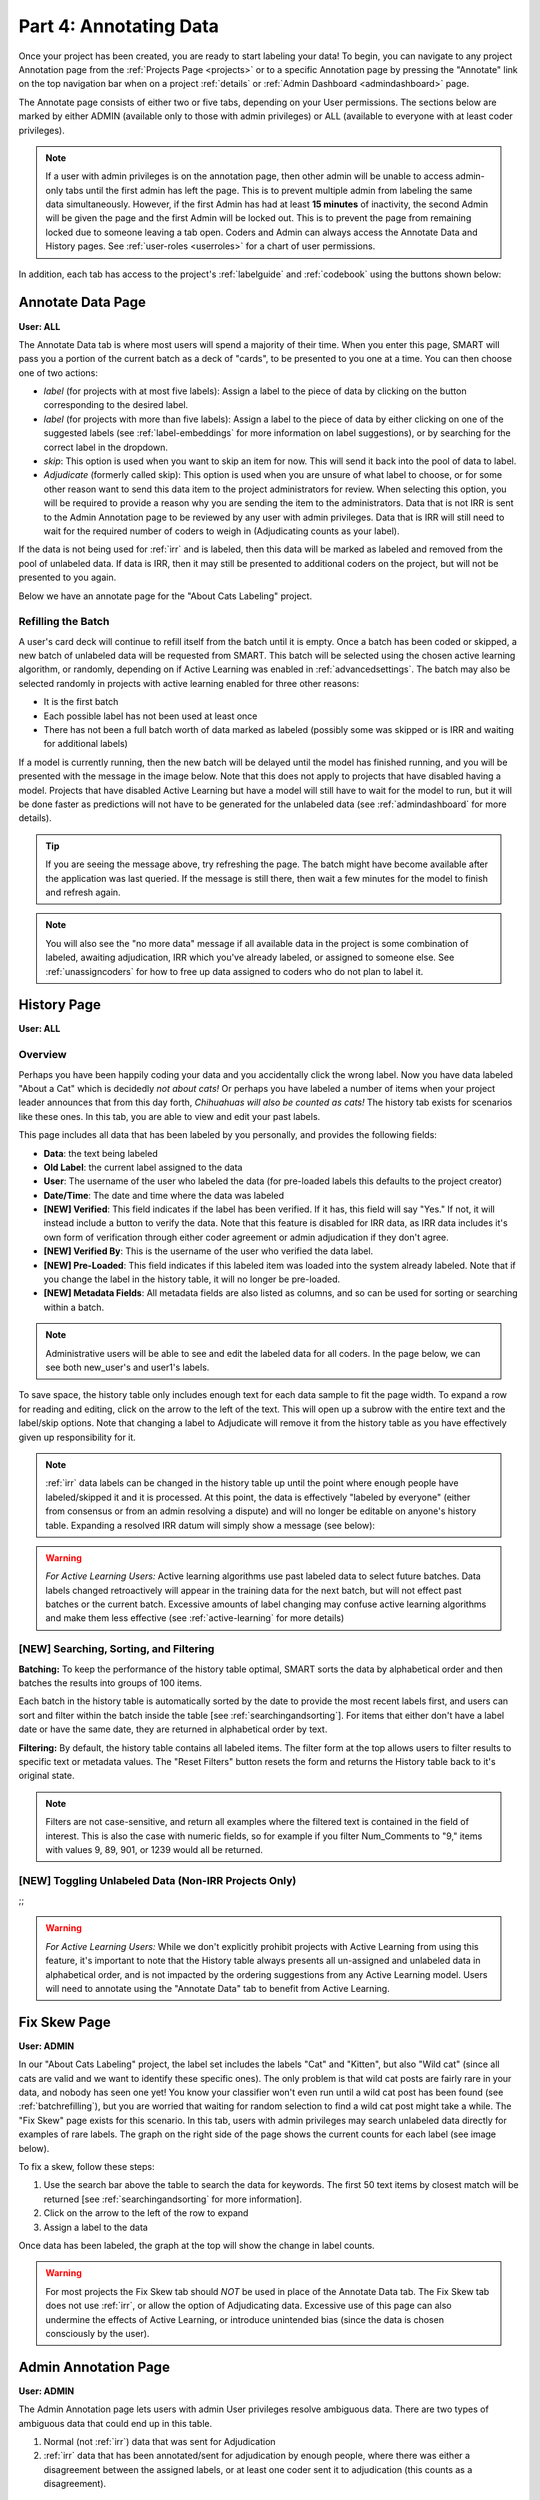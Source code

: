 Part 4: Annotating Data
=======================

Once your project has been created, you are ready to start labeling your data! To begin, you can navigate to any project Annotation page from the :ref:`Projects Page <projects>` or to a specific Annotation page by pressing the "Annotate" link on the top navigation bar when on a project :ref:`details` or :ref:`Admin Dashboard <admindashboard>` page.

The Annotate page consists of either two or five tabs, depending on your User permissions. The sections below are marked by either ADMIN (available only to those with admin privileges) or ALL (available to everyone with at least coder privileges).

.. note::

	If a user with admin privileges is on the annotation page, then other admin will be unable to access admin-only tabs until the first admin has left the page. 
	This is to prevent multiple admin from labeling the same data simultaneously. 
	However, if the first Admin has had at least **15 minutes** of inactivity, the second Admin will be given the page and the first Admin will be locked out. 
	This is to prevent the page from remaining locked due to someone leaving a tab open. Coders and Admin can always access the Annotate Data and History pages. See :ref:`user-roles <userroles>` for a chart of user permissions.

In addition, each tab has access to the project's :ref:`labelguide` and :ref:`codebook` using the buttons shown below:

|annotate-labelguidebuttons|

.. _annotationpage:

Annotate Data Page
------------------

**User: ALL**

The Annotate Data tab is where most users will spend a majority of their time. When you enter this page, SMART will pass you a portion of the current batch as a deck of "cards", to be presented to you one at a time. You can then choose one of two actions:

* *label* (for projects with at most five labels): Assign a label to the piece of data by clicking on the button corresponding to the desired label. 
* *label* (for projects with more than five labels): Assign a label to the piece of data by either clicking on one of the suggested labels (see :ref:`label-embeddings` for more information on label suggestions), or by searching for the correct label in the dropdown.
* *skip*: This option is used when you want to skip an item for now. This will send it back into the pool of data to label.
* *Adjudicate* (formerly called skip): This option is used when you are unsure of what label to choose, or for some other reason want to send this data item to the project administrators for review. When selecting this option, you will be required to provide a reason why you are sending the item to the administrators. Data that is not IRR is sent to the Admin Annotation page to be reviewed by any user with admin privileges. Data that is IRR will still need to wait for the required number of coders to weigh in (Adjudicating counts as your label).

If the data is not being used for :ref:`irr` and is labeled, then this data will be marked as labeled and removed from the pool of unlabeled data. If data is IRR, then it may still be presented to additional coders on the project, but will not be presented to you again.

Below we have an annotate page for the "About Cats Labeling" project.

|annotate-cards|

.. _batchrefilling:

Refilling the Batch
~~~~~~~~~~~~~~~~~~~

A user's card deck will continue to refill itself from the batch until it is empty. Once a batch has been coded or skipped, a new batch of unlabeled data will be requested from SMART. This batch will be selected using the chosen active learning algorithm, or randomly, depending on if Active Learning was enabled in :ref:`advancedsettings`. The batch may also be selected randomly in projects with active learning enabled for three other reasons:

* It is the first batch
* Each possible label has not been used at least once
* There has not been a full batch worth of data marked as labeled (possibly some was skipped or is IRR and waiting for additional labels)

If a model is currently running, then the new batch will be delayed until the model has finished running, and you will be presented with the message in the image below. Note that this does not apply to projects that have disabled having a model. Projects that have disabled Active Learning but have a model will still have to wait for the model to run, but it will be done faster as predictions will not have to be generated for the unlabeled data (see :ref:`admindashboard` for more details). 
|annotate-nocards|

.. Tip::

   If you are seeing the message above, try refreshing the page. The batch might have become available after the application was last queried. If the message is still there, then wait a few minutes for the model to finish and refresh again.

.. Note::
	You will also see the "no more data" message if all available data in the project is some combination of labeled, awaiting adjudication, IRR which you've already labeled, or assigned to someone else. See :ref:`unassigncoders` for how to free up data assigned to coders who do not plan to label it.


.. _history:

History Page
------------

**User: ALL**

Overview
~~~~~~~~

Perhaps you have been happily coding your data and you accidentally click the wrong label. Now you have data labeled "About a Cat" which is decidedly *not about cats!* Or perhaps you have labeled a number of items when your project leader announces that from this day forth, *Chihuahuas will also be counted as cats!* The history tab exists for scenarios like these ones. In this tab, you are able to view and edit your past labels.

This page includes all data that has been labeled by you personally, and provides the following fields:

* **Data**: the text being labeled
* **Old Label**: the current label assigned to the data
* **User**: The username of the user who labeled the data (for pre-loaded labels this defaults to the project creator)
* **Date/Time**: The date and time where the data was labeled
* **[NEW] Verified**: This field indicates if the label has been verified. If it has, this field will say "Yes." If not, it will instead include a button to verify the data. Note that this feature is disabled for IRR data, as IRR data includes it's own form of verification through either coder agreement or admin adjudication if they don't agree.
* **[NEW] Verified By**: This is the username of the user who verified the data label.
* **[NEW] Pre-Loaded**: This field indicates if this labeled item was loaded into the system already labeled. Note that if you change the label in the history table, it will no longer be pre-loaded.
* **[NEW] Metadata Fields**: All metadata fields are also listed as columns, and so can be used for sorting or searching within a batch.

.. Note::
	Administrative users will be able to see and edit the labeled data for all coders. In the page below, we can see both new_user's and user1's labels.

|annotate-history-page|


To save space, the history table only includes enough text for each data sample to fit the page width. To expand a row for reading and editing, click on the arrow to the left of the text. This will open up a subrow with the entire text and the label/skip options. Note that changing a label to Adjudicate will remove it from the history table as you have effectively given up responsibility for it.

|annotate-history-expanded|


.. Note::

	:ref:`irr` data labels can be changed in the history table up until the point where enough people have labeled/skipped it and it is processed. At this point, the data is effectively "labeled by everyone" (either from consensus or from an admin resolving a dispute) and will no longer be editable on anyone's history table. Expanding a resolved IRR datum will simply show a message (see below):

|annotate-history-irrmessage|

.. Warning::

  *For Active Learning Users:* Active learning algorithms use past labeled data to select future batches. Data labels changed retroactively will appear in the training data for the next batch, but will not effect past batches or the current batch. Excessive amounts of label changing may confuse active learning algorithms and make them less effective (see :ref:`active-learning` for more details)



[NEW] Searching, Sorting, and Filtering
~~~~~~~~~~~~~~~~~~~~~~~~~~~~~~~~~~~~~~~


**Batching:** To keep the performance of the history table optimal, SMART sorts the data by alphabetical order and then batches the results into groups of 100 items.

|annotate-history-batches|

Each batch in the history table is automatically sorted by the date to provide the most recent labels first, and users can sort and filter within the batch inside the table [see :ref:`searchingandsorting`].
For items that either don't have a label date or have the same date, they are returned in alphabetical order by text.


**Filtering:** By default, the history table contains all labeled items. The filter form at the top allows users to filter results to specific text or metadata values. The "Reset Filters" button resets the form and returns the History table back to it's original state.

|annotate-history-filtering|

.. Note::
	Filters are not case-sensitive, and return all examples where the filtered text is contained in the field of interest. This is also the case with numeric fields, so for example if you filter Num_Comments to "9," items with values 9, 89, 901, or 1239 would all be returned.


[NEW] Toggling Unlabeled Data (Non-IRR Projects Only)
~~~~~~~~~~~~~~~~~~~~~~~~~~~~~~~~~~~~~~~~~~~~~~~~~~~~~

;;

.. Warning::

  *For Active Learning Users:* While we don't explicitly prohibit projects with Active Learning from using this feature, it's important to note that the History table always presents all un-assigned and unlabeled data in alphabetical order, and is not impacted by the ordering suggestions from any Active Learning model. Users will need to annotate using the "Annotate Data" tab to benefit from Active Learning.

.. _fixskew:

Fix Skew Page
-------------

**User: ADMIN**

In our "About Cats Labeling" project, the label set includes the labels "Cat" and "Kitten", but also "Wild cat" (since all cats are valid and we want to identify these specific ones). The only problem is that wild cat posts are fairly rare in your data, and nobody has seen one yet! You know your classifier won't even run until a wild cat post has been found (see :ref:`batchrefilling`), but you are worried that waiting for random selection to find a wild cat post might take a while. 
The "Fix Skew" page exists for this scenario. In this tab, users with admin privileges may search unlabeled data directly for examples of rare labels. The graph on the right side of the page shows the current counts for each label (see image below).

|annotate-fixskew-page|

To fix a skew, follow these steps:

1. Use the search bar above the table to search the data for keywords. The first 50 text items by closest match will be returned [see :ref:`searchingandsorting` for more information].
2. Click on the arrow to the left of the row to expand
3. Assign a label to the data

|annotate-fixskew-fixhamburger|

Once data has been labeled, the graph at the top will show the change in label counts.


.. Warning::

	 For most projects the Fix Skew tab should *NOT* be used in place of the Annotate Data tab. The Fix Skew tab does not use :ref:`irr`, or allow the option of Adjudicating data. Excessive use of this page can also undermine the effects of Active Learning, or introduce unintended bias (since the data is chosen consciously by the user).

.. _adminannotate:

Admin Annotation Page
---------------------

**User: ADMIN**

The Admin Annotation page lets users with admin User privileges resolve ambiguous data. There are two types of ambiguous data that could end up in this table.

1. Normal (not :ref:`irr`) data that was sent for Adjudication
2. :ref:`irr` data that has been annotated/sent for adjudication by enough people, where there was either a disagreement between the assigned labels, or at least one coder sent it to adjudication (this counts as a disagreement).

.. Tip::

   Coders are not given any indication of which data is being used for IRR. If you are using IRR in your project, and cannot find a specific datum you sent for Adjudication in the admin table, it may be IRR data that has not been seen by enough people yet.

The Admin Annotation tab is marked with badges showing the total number of unaddressed items. For a project that uses IRR, it will look like the tab in the image below with two sections:

|annotate-adminannotation-irrbadge|

Projects that do not utilize IRR will only show the Requires Adjudication count:

|annotate-adminannotation-noirrbadge|

The Admin Annotation page consists of a table with two columns. The first shows the reason data ended up in the table (IRR or Sent for Adjudication). The second gives the text for the data, the reason the Coder gave for sending the data to Adjudication (if not IRR), and provides options for how the data should be processed. The admin has two options for any data in this table:

* *label*: By clicking on one of the label buttons, suggestions, or dropdowns, the data is assigned the selected label and becomes part of the training set. If this data was sent for adjudication, then it will also become available in the admin's :ref:`history` if they want to change it later. If the data is IRR, it will also appear in their history table, but will **NOT** be editable by any user.
* *discard*: This option exists for data that is simply un-codable and should not be included in the project. Clicking this option will remove the data from any IRR records, the :ref:`fixskew`, and any consideration for future batches. (Note that the data can be restored on the :ref:`recyclebin`).

|annotate-adminannotation|

.. _recyclebin:

Recycle Bin Page
----------------

**User: ADMIN**

The Recycle Bin page acts much like a recycle bin or trash folder for most computers. Any data that was discarded in the :ref:`adminannotate` will appear on this page:

.. tip::

		You can search the Recycle Bin table for specific data [see :ref:`searchingandsorting`]

|annotate-recyclebin-page|

Data in the table will only be shown up to the width of the page to maximize the number of rows shown on the screen. To expand data, click the arrow on the left of the row. This will open a subrow with the entire text and a "Restore" button. Clicking on this button will remove the data from the Recycle Bin and place it back in the pool of unlabeled data for consideration.

|annotate-recyclebin-restore|

.. note::

   Restoring data will *not* restore any past records for this data. If data was marked for :ref:`irr`, was discarded from the admin table, and then restored, any past labels or skips will not be restored with it and the data will not be marked for IRR unless it is chosen again later.

.. _labelguide:

Label Guide (feature)
---------------------

**User: ALL**

The label guide contains the list of possible labels and their descriptions as set by the project creator or updater. This guide is placed on every tab of the :ref:`annotationpage` page for the user's convenience. To open the tab, click on the green ``+ Label Guide`` button (see :ref:`annotationpage`). The button will turn red with a minus sign as long as the guide is open (as shown below). To close, click the button again.

|annotate-openlabelguide|

.. _codebook:

Codebook (feature)
------------------

**User: ALL**

When creating or updating a project, a creator or admin has the option to add a codebook (see :ref:`addcodebook`). If a codebook has been uploaded, then in addition to the :ref:`labelguide`, a codebook button will be available on each tab of the :ref:`annotationpage` page. To open, click the ``codebook`` button. This will open a pdf viewer on the application with the file. To close, either click the ``x`` in the top right corner of the popup, or click anywhere on the screen outside of the codebook.

Below is our codebook for the "About Cats" projects.

|annotate-codebook|

.. Warning::

	This feature makes use of the browser's built in pdf viewer. For most modern browsers like Firefox, Chrome, or Safari, this viewer will include a print or download button. However, if you are using an outdated browser, this might not be available.



.. _searchingandsorting:

Searching and Sorting (feature)
-------------------------------

**User: ALL**

You can sort any table on an annotation page by a desired column by clicking on the column header.

One click will sort it in ascending order (indicated by a grey bar at the top of the column name).

|annotate-searchandsort-ascending|

A second click will sort it in descending order (indicated by the grey bar below the text).

|annotate-searchandsort-descending|

The tables on the :ref:`history` and :ref:`recyclebin` can be filtered using the text boxes under each column header. When text is entered in one of these boxes, only the rows containing the entered text will be displayed.

|annotate-searchandsort-search|

The :ref:`fixskew` table has a seperate text button and search bar above the table, as the skew page cannot load all of the unlabeled data at once, and will instead just load the top 50 data items that contain the searched text.

|annotate-searchandsort-skewsearch|

.. |annotate-cards| image:: ./nstatic/img/smart-annotate-annotatedata-cards.png
.. |annotate-nocards| image:: ./nstatic/img/smart-annotate-annotatedata-nocards.png

.. |annotate-history-expanded| image:: ./nstatic/img/smart-annotate-history-expanded.png
.. |annotate-history-page| image:: ./nstatic/img/smart-annotate-history-page.png
.. |annotate-history-irrmessage| image:: ./nstatic/img/smart-annotate-history-irrmessage.png
.. |annotate-history-batches| image:: ./nstatic/img/smart-annotate-history-batches.png
.. |annotate-history-filtering| image:: ./nstatic/img/smart-annotate-history-filtering.png

.. |annotate-fixskew-page| image:: ./nstatic/img/smart-annotate-fixskew-page.png
.. |annotate-fixskew-fixhamburger| image:: ./nstatic/img/smart-annotate-fixskew-fixhamburger.png

.. |annotate-adminannotation| image:: ./nstatic/img/smart-annotate-adminannotation-page.png
.. |annotate-adminannotation-noirrbadge| image:: ./nstatic/img/smart-annotate-adminannotation-noirrbadge.png
.. |annotate-adminannotation-irrbadge| image:: ./nstatic/img/smart-annotate-adminannotation-irrbadge.png

.. |annotate-recyclebin-page| image:: ./nstatic/img/smart-annotate-recyclebin-page.png
.. |annotate-recyclebin-restore| image:: ./nstatic/img/smart-annotate-recyclebin-restore.png

.. |annotate-codebook| image:: ./nstatic/img/smart-annotate-codebook.png
.. |annotate-openlabelguide| image:: ./nstatic/img/smart-annotate-openlabelguide.png
.. |annotate-labelguidebuttons| image:: ./nstatic/img/smart-annotate-labelguidebuttons.png
.. |annotate-searchandsort-search| image:: ./nstatic/img/smart-annotate-searchandsort-search.png
.. |annotate-searchandsort-skewsearch| image:: ./nstatic/img/smart-annotate-searchandsort-skewsearch.png
.. |annotate-searchandsort-ascending| image:: ./nstatic/img/smart-annotate-searchandsort-ascending.png
.. |annotate-searchandsort-descending| image:: ./nstatic/img/smart-annotate-searchandsort-descending.png
